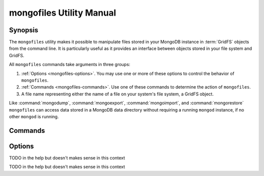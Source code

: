 =========================
mongofiles Utility Manual
=========================

.. default-domain:: mongodb

Synopsis
--------

The ``mongofiles`` utility makes it possible to manipulate files
stored in your MongoDB instance in :term:`GridFS` objects from the
command line. It is particularly useful as it provides an interface
between objects stored in your file system and GridFS.

All ``mongofiles`` commands take arguments in three groups:

1. :ref:`Options <mongofiles-options>`. You may use one or more of
   these options to control the behavior of ``mongofiles``.

2. :ref:`Commands <mongofiles-commands>`. Use one of these commands to
   determine the action of ``mongofiles``.

3. A file name representing either the name of a file on your system's
   file system, a GridFS object.

Like :command:`mongodump`, :command:`mongoexport`,
:command:`mongoimport`, and :command:`mongorestore` ``mongofiles`` can
access data stored in a MongoDB data directory without requiring a
running ``mongod`` instance, if no other ``mongod`` is running.

.. _mongofiles-commands:

Commands
--------

.. program:: mongofiles

.. option:: list <prefix>

   Lists the files in the GridFS store. The characters  specified
   after "``list``" (e.g. "``<prefix>``") optionally limit the list of
   returned items to files that begin with that string of
   characters.

.. option:: search <string>

   Lists the files in the GridFS store with names that match any
   portion of "``<string>``".

.. option:: put <filename>

   Copy the specified file from the local file system into GridFS
   storage.

   Here, ``<filename>`` refers to the name the object will have in
   GridFS, and ``mongofiles`` assumes that this reflects the name the
   file has on the local file system. If the local filename is
   different use the :command:`mongofiles --local` option.

.. option:: get <filename>

   Copy the specified file from GridFS storage to the local file
   system.

   Here, ``<filename>`` refers to the name the object will have in
   GridFS, and ``mongofiles`` assumes that this reflects the name the
   file has on the local file system. If the local filename is
   different use the :command:`mongofiles --local` option.

.. option:: delete <filename>

   Delete the specified file from GridFS storage.

.. _mongofiles-options:

Options
-------

.. program:: mongofiles

.. option:: --help

   Returns a basic help and usage text.

.. option:: --verbose, -v

   Increases the amount of internal reporting returned on the command
   line. Increase the verbosity with the ``-v`` form by including
   the option multiple times, (e.g. ``-vvvvv``.)

.. option:: --version

   Returns the version of the ``mongofiles`` utility.

.. option:: --host <hostname><:port>

   Specifies a resolvable hostname for the ``mongod`` from which you
   want to export data. By default ``mongofiles`` attempts to connect
   to a MongoDB process ruining on the localhost port number 27017.

   Optionally, specify a port number to connect a MongboDB instance
   running on a port other than 27017.

   To connect to a replica set, use the ``--host`` argument with a
   setname, followed by a slash and a comma separated list of host and
   port names. The ``mongo`` utility will, given the seed of at least
   one connected set member, connect to primary node of that set. this
   option would resemble: ::

        --host repl0 mongo0.example.net,mongo0.example.net,27018,mongo1.example.net,mongo2.example.net

   You can always connect directly to a single MongoDB instance by
   specifying the host and port number directly.

.. option:: --port <port>

   Specifies the port number, if the MongoDB instance is not running on
   the standard port. (i.e. ``27017``) You may also specify a port
   number using the :command:`mongofiles --host` command.

.. option:: --ipv6

   Enables IPv6 support to allow ``mongofiles`` to connect to the
   MongoDB instance using IPv6 connectivity. IPv6 support is disabled
   by default in the ``mongofiles`` utility.

.. option:: --username <username>, -u <username>

   Specifies a username to authenticate to the MongoDB instance, if your
   database requires authentication. Use in conjunction with the
   :option:`mongofiles --password` option to supply a password.

.. option:: --password [password]

   Specifies a password to authenticate to the MongoDB instance. Use
   in conjunction with the :option:`mongofiles --username` option to
   supply a username.

.. option:: --dbpath [path]

   Specifies the directory of the MongoDB data files. If used, the
   ``--dbpath`` option enables ``mongofiles`` to attach directly to
   local data files interact with the GridFS data without the
   ``mongod``. To run with ``--dbpath``, ``mongofiles`` needs to lock
   access to the data directory: as a result, no ``mongod`` can access
   the same path while the process runs.

.. option:: --directoryperdb

   Use the ``--directoryperdb`` in conjunction with the corresponding
   option to :option:`mongod`, which allows :option:`mongofiles` to
   operate when MongoDB is configured to use an on-disk format where
   each database is located in a distinct directory. This option is
   only relevant when specifying the :option:`--dbpath` option.

.. option:: --journal

   Allows :option:`files` operations to use the durability
   :term:`journal <journaling>` to ensure that the database maintains
   a recoverable state, and that all data is recorded on disk
   regularly.

.. option:: --db [db], -d [db]

TODO in the help but doesn't makes sense in this context

.. option:: --collection [collection], -c [collection]

TODO in the help but doesn't makes sense in this context

.. option:: --local <filename>, -l <filename>

   Specifies the local filesystem name of a file for get and put
   operations.

   In the :command:`mongofiles put` and :command:`mongofiles get`
   commands the required ``<filename>`` modifier refers to the name
   the object will have in GridFS, and ``mongofiles`` assumes that
   this reflects the name the file has on the local file
   system unless this option is set.

.. option:: --type <MIME>, t <MIME>

   Provides the ability to specify a :term:`MIME` type describe the
   file being inserted into GridFS storage. In default operation,
   this is omitted.

   Use only with :command:`mongofiles put` operations.

.. option:: --replace, -r

   Alters the behavior of :command:`mongofiles put` to replace
   existing GridFS objects with the specified local file, rather than
   adding an additional object with the same name.

   In the default operation, files will not be overwritten by a
   :command:`mongofiles put` option.
